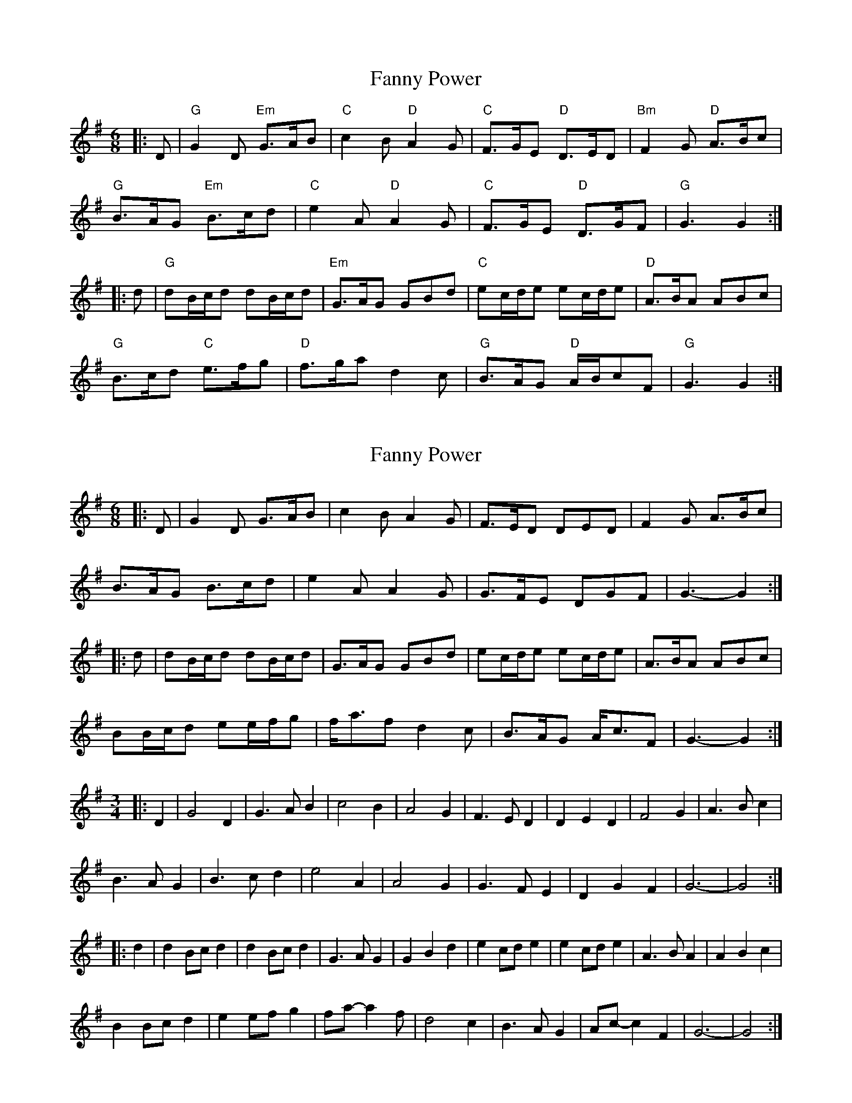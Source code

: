 X: 1
T: Fanny Power
Z: Mark de Jong
S: https://thesession.org/tunes/957#setting957
R: jig
M: 6/8
L: 1/8
K: Gmaj
|:D|"G"G2D "Em"G>AB|"C"c2B "D"A2G|"C"F>GE "D"D>ED|"Bm"F2G "D"A>Bc|
"G"B>AG "Em"B>cd|"C"e2A "D"A2G|"C"F>GE "D"D>GF|"G" G3 G2 :|
|: d|"G"dB/2c/2d dB/2c/2d|"Em"G>AG GBd|"C"ec/2d/2e ec/2d/2e|"D"A>BA ABc|
"G"B>cd "C"e>fg|"D"f>ga d2c|"G"B>AG "D"A/2B/2cF|"G"G3 G2:|
X: 2
T: Fanny Power
Z: ceolachan
S: https://thesession.org/tunes/957#setting14156
R: jig
M: 6/8
L: 1/8
K: Gmaj
|: D |G2 D G>AB | c2 B A2 G | F>ED DED | F2 G A>Bc |
B>AG B>cd | e2 A A2 G | G>FE DGF | G3- G2 :|
|: d |dB/c/d dB/c/d | G>AG GBd | ec/d/e ec/d/e | A>BA ABc |
BB/c/d ee/f/g | f<af d2 c | B>AG A<cF | G3- G2 :|
M: 3/4
|: D2 |G4 D2 | G3 A B2 | c4 B2 | A4 G2 | F3 E D2 | D2 E2 D2 | F4 G2 | A3 B c2 |
B3 A G2 | B3 c d2 | e4 A2 | A4 G2 | G3 F E2 | D2 G2 F2 | G6- | G4 :|
|: d2 |d2 Bc d2 | d2 Bc d2 | G3 A G2 | G2 B2 d2 | e2 cd e2 | e2 cd e2 | A3 B A2 | A2 B2 c2 |
B2 Bc d2 | e2 ef g2 | fa- a2 f | d4 c2 | B3 A G2 | Ac- c2 F2 | G6- | G4 :|
X: 3
T: Fanny Power
Z: walterbracht
S: https://thesession.org/tunes/957#setting14157
R: jig
M: 6/8
L: 1/8
K: Gmaj
|:D|"G"G2D "Em"G>AB|"C"c2B "D"A2G|"D7/C"F>GE "Bm7"D>ED|"D/A"F2G "D"A>Bc|"G"B>AG "Em"B>cd|"C"e2A "Am"A2G|"D7/C"F>GE "D/A"D>GF|"Cadd9"G3 "G/B"G2 :||: d|"G"dB/2c/2d dB/2c/2d|"Em"G>AG GBd|"C"ec/2d/2e ec/2d/2e|"D"A>BA ABc|"G"B>cd "C"e>fg|"D"f>ga "Bm7"d2c|"G"B>AG "D"A/2B/2cF|"Cadd9"G3 "G/B"G2:|6/8|:G6 Em7 |C6 - Bm7 A7 - A7/G |D7 - A7/E D/F# - A7/E | D/F# - A7/G D/A - -|G6 Bm7 |C6 A7 |C/G D/A |G6 :| |:G6 Bm7 |Em Em7/D |Am Am7/G |D7/F# D7 | G6 Am7 |Bm7 Em7 |A7/9 - - Cm6 - D/A |G6 :|
X: 4
T: Fanny Power
Z: JACKB
S: https://thesession.org/tunes/957#setting23148
R: jig
M: 6/8
L: 1/8
K: Gmaj
V:1
D|"G"G2D GAB | "C"c2B A2G |"D"F2E DFD |"D"F2G A2c |
V:2
d|g2g g2d | c2c c2e | d2d dcB | ded cBA |
V:1
"G"BAG Bcd | "C"e2A A2G | "C"F2E DGF | "G"G3 G3 :||
V:2
G2G GAB | c2c c2e | d2d def | gdB G3 :||
V:1
Bc|"G"dB/c/d "D"dB/c/d | "Em"GBG "G"GBG | "C"ec/d/e ec/d/e | "D"AcA AcA |
V:2
zz|g3 f3 | g3 d3 | c3 B3 | c3 A3 |
V:1
"G"Bcd "C"efg | "D"fga dec | "G"BAG "D"(3A/B/c/AF | "G"G3 G3 :||
V:2
BAG FGE | DcB c2E | GAB cAF | G3 GBd :||
X: 5
T: Fanny Power
Z: ceolachan
S: https://thesession.org/tunes/957#setting23668
R: jig
M: 6/8
L: 1/8
K: Fmaj
"Grazioso"F |F2 C FGA | B2 A G2 F | E2 D CEC | E2 F G2 B |
AGF ABc | d2 G G2 F | E2 D CFE | F3 F2 ||
A |cA/B/c cA/B/c | FAF FAF | dB/c/d dB/c/d | GBG GBG |
ABc def | efg cdc | A2 F GAG | F3 F2 |]
X: 6
T: Fanny Power
Z: ceolachan
S: https://thesession.org/tunes/957#setting23669
R: jig
M: 6/8
L: 1/8
K: Gmaj
|: G |G2 D GAB | c2 B A2 G | F2 E DFD | F2 G A2 c |
BAG Bcd | e2 A A2 G | F2 E DGF | G3 G2 :|
|: B |dB/c/d dB/c/d | GBG GBG | ec/d/e ec/d/e | AcA AcA |
Bcd efg | fga ded | B2 G ABA | G3 G2 :|
X: 7
T: Fanny Power
Z: ceolachan
S: https://thesession.org/tunes/957#setting23670
R: jig
M: 6/8
L: 1/8
K: Gmaj
|: zD |G2 D G>AB | c2 B A2 G | F2 E DFD | F2 G A>Bc |
BB/A/G Bcd | e2 A A2 G | GFE DGF | G3- G :|
|: Bc |dB/c/d dB/c/d | G>AG GBd | ec/d/e ec/d/e/c/ | A>BA ABc |
B>cd ee/f/g | f<af d2 c | B>AG A<cF | G3- G :|
M: 3/4
|: z2 D2 |G4 D2 | G3 A B2 | c4 B2 | A4 G2 | F4 E2 | D2 F2 D2 | F4 G2 | A2 B2 c2 |
B2 BA G2 | B2 c2 d2 | e4 A2 | A4 G2 | G2 F2 E2 | D2 G2 F2 | G6- | G2 :|
|: B2 c2 |d2 Bc d2 | d2 Bc d2 | G3 A G2 | G2 B2 d2 | e2 cd e2 | e2 cd ec | A3 B A2 | A2 B2 c2 |
B3 c d2 | e2 ef g2 | fa- a2 f | d4 c2 | B3 A G2 | Ac- c2 F2 | G6- | G2 :|
X: 8
T: Fanny Power
Z: BenH
S: https://thesession.org/tunes/957#setting25632
R: jig
M: 6/8
L: 1/8
K: Gmaj
|: D | "G" G2 D G>AB | "Am"c2 B A2 G | "D" F>GE DED | "D7" F2 G A>Bc |
"G" B>AG Bcd | "C" e2 A A2 G | "D" F>GE DGF | "G" G2 G G2 :|
|: d | "G" dB/2c/2d "(Bm/F#)" dB/2c/2d | "Em" G>AG GBd | "C" ec/2d/2e "(Am)" ec/2d/2e | "D" A>BA ABc|
"G" B>cd "Em" efg | "D (Am)" fga "(D)" d2 c | "G (G/D)" B>AG "D" A/2B/2cF | "G" G2 G G2 :|
W: (Music part A:)
W: When all but dreaming was Fanny Power,
W: A light came streaming from out her bower.
W: A heavy thought at her door delayed.
W: A heavy hand on the latch was laid.
W: (Music part A:)
W: "Now, who dare venture at this dark hour
W: Unbid to enter my maiden bower?"
W: "Oh, Fanny, open the door to me
W: And your true lover you'll surely see."
W: (Music part B:)
W: "My own true lover so tall and brave,
W: He lives in next isle o'er the angry wave."
W: "Your true love's body lies on the pier.
W: His faithful spirit is with you here."
W: (Music part B:)
W: "Oh, his look was cheerful and his voice was gay,
W: Your face is fearful and your speech is gray;
W: And sad and tearful your eye of blue.
W: Ah, but Patrick, Patrick, alas, 'tis you!"
W: (Music part A:)
W: The dawn was breaking. She heard below
W: The two cocks shaking their wings to crow.
W: "Oh, hush you! hush you! both red and gray,
W: Or will you hurry my love away?"
W: (Music part B:)
W: "Oh, hush your crowin', both gray and red,
W: Or he will be goin' to join the dead;
W: And cease you calling his ghost to the mold;
W: And I'll come crowning your wings with gold."
W: (Music part A:)
W: When all but dreaming was Fanny Power,
W: A light came streaming beneath her bower;
W: And on the morrow, when they awoke,
W: They knew that sorrow her heart had broke.
W: (Music part B)
